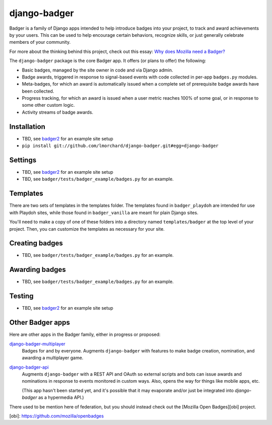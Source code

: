 =============
django-badger
=============

Badger is a family of Django apps intended to help introduce badges into your
project, to track and award achievements by your users. This can be used to
help encourage certain behaviors, recognize skills, or just generally
celebrate members of your community.

For more about the thinking behind this project, check out this essay:
`Why does Mozilla need a Badger?  <http://decafbad.com/2010/07/badger-article/>`_

The ``django-badger`` package is the core Badger app. It offers (or plans to
offer) the following:

- Basic badges, managed by the site owner in code and via Django admin.
- Badge awards, triggered in response to signal-based events with code
  collected in per-app ``badges.py`` modules.
- Meta-badges, for which an award is automatically issued when a complete set
  of prerequisite badge awards have been collected.
- Progress tracking, for which an award is issued when a user metric reaches
  100% of some goal, or in response to some other custom logic.
- Activity streams of badge awards.


Installation
------------

- TBD, see `badger2 <https://github.com/lmorchard/badger2>`_ for an example
  site setup
- ``pip install git://github.com/lmorchard/django-badger.git#egg=django-badger``

Settings
--------

- TBD, see `badger2 <https://github.com/lmorchard/badger2>`_ for an example
  site setup
- TBD, see ``badger/tests/badger_example/badges.py`` for an example.


Templates
---------

There are two sets of templates in the templates folder.  The templates
found in ``badger_playdoh`` are intended for use with Playdoh sites, while
those found in ``badger_vanilla`` are meant for plain Django sites.

You'll need to make a copy of one of these folders into a directory named
``templates/badger`` at the top level of your project. Then, you can customize
the templates as necessary for your site.

Creating badges
---------------

- TBD, see ``badger/tests/badger_example/badges.py`` for an example.


Awarding badges
---------------

- TBD, see ``badger/tests/badger_example/badges.py`` for an example.


Testing
-------

- TBD, see `badger2 <https://github.com/lmorchard/badger2>`_ for an example
  site setup


Other Badger apps
-----------------

Here are other apps in the Badger family, either in progress or proposed:

`django-badger-multiplayer <https://github.com/lmorchard/django-badger-multiplayer>`_
    Badges for and by everyone. Augments ``django-badger`` with features to
    make badge creation, nomination, and awarding a multiplayer game.

`django-badger-api <https://github.com/lmorchard/django-badger-api>`_
    Augments ``django-badger`` with a REST API and OAuth so external scripts
    and bots can issue awards and nominations in response to events monitored
    in custom ways. Also, opens the way for things like mobile apps, etc.

    (This app hasn't been started yet, and it's possible that it may evaporate
    and/or just be integrated into `django-badger` as a hypermedia API.)

There used to be mention here of federation, but you should instead check out
the [Mozilla Open Badges][obi] project.

[obi]: https://github.com/mozilla/openbadges

.. vim:set tw=78 ai fo+=n fo-=l ft=rst:

